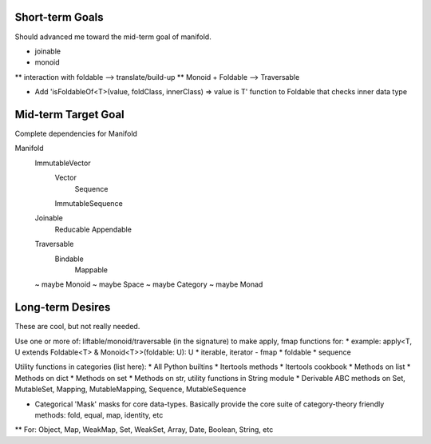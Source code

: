 Short-term Goals
===================
Should advanced me toward the mid-term goal of manifold.

* joinable
* monoid
** interaction with foldable --> translate/build-up
** Monoid + Foldable --> Traversable

* Add 'isFoldableOf<T>(value, foldClass, innerClass) => value is T' function to Foldable that checks inner data type


Mid-term Target Goal
========================
Complete dependencies for Manifold

Manifold
	ImmutableVector
		Vector
			Sequence
		ImmutableSequence
	Joinable
		Reducable
		Appendable
	Traversable
		Bindable
			Mappable

	~ maybe Monoid
	~ maybe Space
	~ maybe Category
	~ maybe Monad




Long-term Desires
=======================
These are cool, but not really needed.

Use one or more of: liftable/monoid/traversable (in the signature) to make apply, fmap functions for:
* example: apply<T, U extends Foldable<T> & Monoid<T>>(foldable: U): U
* iterable, iterator - fmap
* foldable
* sequence

Utility functions in categories (list here):
* All Python builtins
* Itertools methods
* Itertools cookbook
* Methods on list
* Methods on dict
* Methods on set
* Methods on str, utility functions in String module
* Derivable ABC methods on Set, MutableSet, Mapping, MutableMapping, Sequence, MutableSequence

* Categorical 'Mask' masks for core data-types. Basically provide the core suite of category-theory friendly methods: fold, equal, map, identity, etc
** For: Object, Map, WeakMap, Set, WeakSet, Array, Date, Boolean, String, etc
